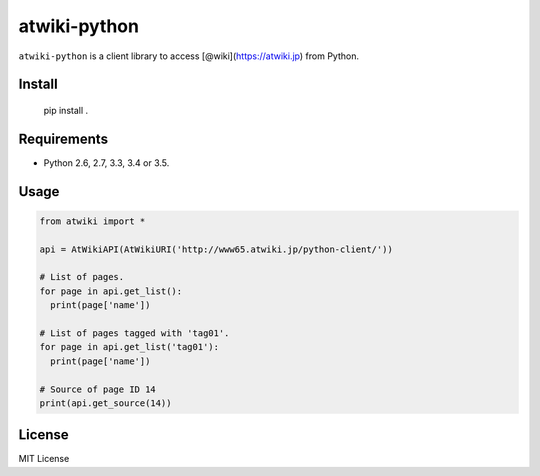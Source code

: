 atwiki-python
=============

``atwiki-python`` is a client library to access [@wiki](https://atwiki.jp) from Python.

Install
-------

..

  pip install .

Requirements
------------

* Python 2.6, 2.7, 3.3, 3.4 or 3.5.

Usage
-----

.. code:: python

  from atwiki import *

  api = AtWikiAPI(AtWikiURI('http://www65.atwiki.jp/python-client/'))

  # List of pages.
  for page in api.get_list():
    print(page['name'])

  # List of pages tagged with 'tag01'.
  for page in api.get_list('tag01'):
    print(page['name'])

  # Source of page ID 14
  print(api.get_source(14))

License
-------

MIT License
